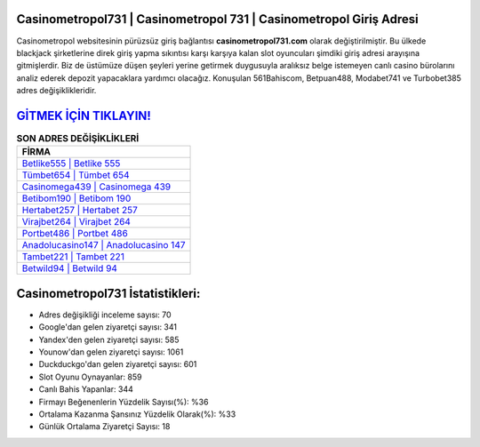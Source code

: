 ﻿Casinometropol731 | Casinometropol 731 | Casinometropol Giriş Adresi
===================================

.. image:: images/casinometropol-giris.jpg
   :width: 600
   
Casinometropol websitesinin pürüzsüz giriş bağlantısı **casinometropol731.com** olarak değiştirilmiştir. Bu ülkede blackjack şirketlerine direk giriş yapma sıkıntısı karşı karşıya kalan slot oyuncuları şimdiki giriş adresi arayışına gitmişlerdir. Biz de üstümüze düşen şeyleri yerine getirmek duygusuyla aralıksız belge istemeyen canlı casino bürolarını analiz ederek depozit yapacaklara yardımcı olacağız. Konuşulan 561Bahiscom, Betpuan488, Modabet741 ve Turbobet385 adres değişiklikleridir.

`GİTMEK İÇİN TIKLAYIN! <https://uclck.me/gonow>`_
==============

.. list-table:: **SON ADRES DEĞİŞİKLİKLERİ**
   :widths: 100
   :header-rows: 1

   * - FİRMA
   * - `Betlike555 | Betlike 555 <betlike555-betlike-555-betlike-giris-adresi.html>`_
   * - `Tümbet654 | Tümbet 654 <tumbet654-tumbet-654-tumbet-giris-adresi.html>`_
   * - `Casinomega439 | Casinomega 439 <casinomega439-casinomega-439-casinomega-giris-adresi.html>`_	 
   * - `Betibom190 | Betibom 190 <betibom190-betibom-190-betibom-giris-adresi.html>`_	 
   * - `Hertabet257 | Hertabet 257 <hertabet257-hertabet-257-hertabet-giris-adresi.html>`_ 
   * - `Virajbet264 | Virajbet 264 <virajbet264-virajbet-264-virajbet-giris-adresi.html>`_
   * - `Portbet486 | Portbet 486 <portbet486-portbet-486-portbet-giris-adresi.html>`_	 
   * - `Anadolucasino147 | Anadolucasino 147 <anadolucasino147-anadolucasino-147-anadolucasino-giris-adresi.html>`_
   * - `Tambet221 | Tambet 221 <tambet221-tambet-221-tambet-giris-adresi.html>`_
   * - `Betwild94 | Betwild 94 <betwild94-betwild-94-betwild-giris-adresi.html>`_
	 
Casinometropol731 İstatistikleri:
===================================	 
* Adres değişikliği inceleme sayısı: 70
* Google'dan gelen ziyaretçi sayısı: 341
* Yandex'den gelen ziyaretçi sayısı: 585
* Younow'dan gelen ziyaretçi sayısı: 1061
* Duckduckgo'dan gelen ziyaretçi sayısı: 601
* Slot Oyunu Oynayanlar: 859
* Canlı Bahis Yapanlar: 344
* Firmayı Beğenenlerin Yüzdelik Sayısı(%): %36
* Ortalama Kazanma Şansınız Yüzdelik Olarak(%): %33
* Günlük Ortalama Ziyaretçi Sayısı: 18
